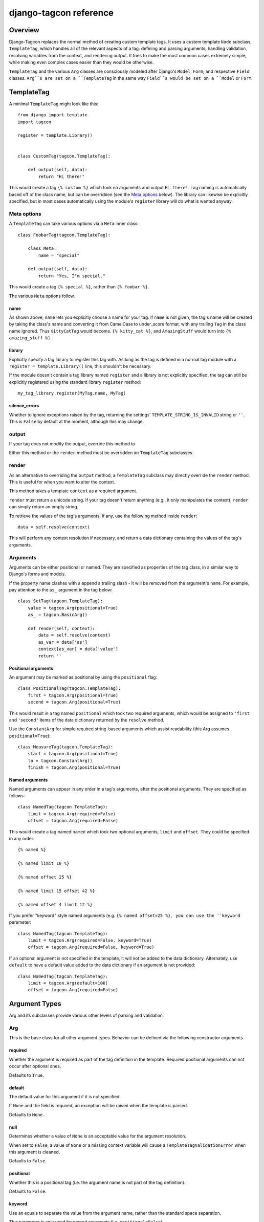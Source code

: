 =======================
django-tagcon reference
=======================


Overview
========

Django-Tagcon replaces the normal method of creating custom template tags.  It
uses a custom template ``Node`` subclass, ``TemplateTag``, which handles all of
the relevant aspects of a tag: defining and parsing arguments, handling
validation, resolving variables from the context, and rendering output.  It
tries to make the most common cases extremely simple, while making even complex
cases easier than they would be otherwise.

``TemplateTag`` and the various ``Arg`` classes are consciously modeled after
Django's ``Model``, ``Form``, and respective ``Field`` classes.  ``Arg``s are
set on a ``TemplateTag`` in the same way ``Field``s would be set on a
``Model`` or ``Form``.


TemplateTag
===========

A minimal ``TemplateTag`` might look like this::

    from django import template
    import tagcon

    register = template.Library()


    class CustomTag(tagcon.TemplateTag):

        def output(self, data):
            return "Hi there!"

This would create a tag ``{% custom %}`` which took no arguments and output
``Hi there!``.  Tag naming is automatically based off of the class name, but
can be overridden (see the `Meta options`_ below).  The library can likewise
be explicitly specified, but in most cases automatically using the module's
``register`` library will do what is wanted anyway.


Meta options
------------

A ``TemplateTag`` can take various options via a ``Meta`` inner class::

    class FoobarTag(tagcon.TemplateTag):

        class Meta:
            name = "special"

        def output(self, data):
            return "Yes, I'm special."

This would create a tag ``{% special %}``, rather than ``{% foobar %}``.

The various ``Meta`` options follow.


name
~~~~

As shown above, ``name`` lets you explicitly choose a name for your tag.  If
``name`` is not given, the tag's name will be created by taking the class's
name and converting it from CamelCase to under_score format, with any trailing
``Tag`` in the class name ignored.  Thus ``KittyCatTag`` would become.
``{% kitty_cat %}``, and ``AmazingStuff`` would turn into
``{% amazing_stuff %}``.


library
~~~~~~~

Explicitly specify a tag library to register this tag with.  As long as the tag
is defined in a normal tag module with a ``register = template.Library()``
line, this shouldn't be necessary.

If the module doesn't contain a tag library named ``register`` and a library is
not explicitly specified, the tag can still be explicitly registered using the
standard library ``register`` method::

    my_tag_library.register(MyTag.name, MyTag) 

silence_errors
~~~~~~~~~~~~~~

Whether to ignore exceptions raised by the tag, returning the settings'
``TEMPLATE_STRING_IS_INVALID`` string or ``''``.  This is ``False`` by default
at the moment, although this may change.


output
------

If your tag does not modify the output, override this method to 

Either this method or the ``render`` method must be overridden on
``TemplateTag`` subclasses.

render
------

As an alternative to overriding the ``output`` method, a ``TemplateTag``
subclass may directly override the ``render`` method. This is useful for
when you want to alter the context.

This method takes a template ``context`` as a required argument.

``render`` must return a unicode string.
If your tag doesn't return anything (e.g., it only manipulates the context),
``render`` can simply return an empty string.

To retrieve the values of the tag's arguments, if any, use the following method
inside ``render``::

    data = self.resolve(context)

This will perform any context resolution if necessary, and return a data
dictionary containing the values of the tag's arguments.


Arguments
---------

Arguments can be either positional or named. They are specified as properties
of the tag class, in a similar way to Django's forms and models.

If the property name clashes with a append a trailing slash - it will be
removed from the argument's ``name``. For example, pay attention to the ``as_``
argument in the tag below::

    class SetTag(tagcon.TemplateTag):
        value = tagcon.Arg(positional=True)
        as_ = tagcon.BasicArg()
        
        def render(self, context):
            data = self.resolve(context)
            as_var = data['as']
            context[as_var] = data['value']
            return ''

Positional arguments
~~~~~~~~~~~~~~~~~~~~

An argument may be marked as positional by using the ``positional`` flag::  

    class PositionalTag(tagcon.TemplateTag):
        first = tagcon.Arg(positional=True)
        second = tagcon.Arg(positional=True)

This would result in a tag named ``positional`` which took two required
arguments, which would be assigned to ``'first'`` and ``'second'`` items
of the data dictionary returned by the ``resolve`` method.

Use the ``ConstantArg`` for simple required string-based arguments which assist
readability (this Arg assumes ``positional=True``)::

    class MeasureTag(tagcon.TemplateTag):
        start = tagcon.Arg(positional=True)
        to = tagcon.ConstantArg()
        finish = tagcon.Arg(positional=True)

Named arguments
~~~~~~~~~~~~~~~

Named arguments can appear in any order in a tag's arguments, after the
positional arguments.  They are specified as follows::

    class NamedTag(tagcon.TemplateTag):
        limit = tagcon.Arg(required=False)
        offset = tagcon.Arg(required=False)

This would create a tag named ``named`` which took two optional arguments,
``limit`` and ``offset``.  They could be specified in any order::

    {% named %}

    {% named limit 10 %}

    {% named offset 25 %}

    {% named limit 15 offset 42 %}

    {% named offset 4 limit 12 %}

If you prefer "keyword" style named arguments (e.g. ``{% named offset=25 %},
you can use the ``keyword`` parameter::

    class NamedTag(tagcon.TemplateTag):
        limit = tagcon.Arg(required=False, keyword=True)
        offset = tagcon.Arg(required=False, keyword=True)

If an optional argument is not specified in the template, it will not be
added to the data dictionary. Alternately, use ``default`` to have a default
value added to the data dictionary if an argument is not provided::

    class NamedTag(tagcon.TemplateTag):
        limit = tagcon.Arg(default=100)
        offset = tagcon.Arg(required=False)


Argument Types
==============

Arg and its subclasses provide various other levels of parsing and validation.


Arg
---

This is the base class for all other argument types.  Behavior can be defined
via the following constructor arguments.


required
~~~~~~~~

Whether the argument is required as part of the tag definition in the template.
Required positional arguments can not occur after optional ones. 

Defaults to ``True``.

default
~~~~~~~

The default value for this argument if it is not specified.

If ``None`` and the field is required, an exception will be raised when the
template is parsed.

Defaults to ``None``.

null
~~~~

Determines whether a value of ``None`` is an acceptable value for the argument
resolution.

When set to ``False``, a value of ``None`` or a missing context variable will
cause a ``TemplateTagValidationError`` when this argument is cleaned.

Defaults to ``False``.

positional
~~~~~~~~~~

Whether this is a positional tag (i.e. the argument name is not part of the tag
definition).  

Defaults to ``False``.

keyword
~~~~~~~

Use an equals to separate the value from the argument name, rather than the
standard space separation.

This parameter is only used for named arguments (i.e. ``positional=False``).

Defaults to ``False``.


BasicArg
--------

A simpler argument which doesn't compile its value as a ``FilterExpression``.

Example usage::

    class GetUsersTag(tagcon.TemplateTag)
        as_ = tagcon.BasicArg()

        def render(self, context)
            data = self.resolve(data)
            context[data['as']] = Users.objects.all()
            return '' 


IntegerArg
----------

Validates that the argument is an integer, otherwise throws a template error.


StringArg
---------

Validates that the argument is a ``string`` instance, otherwise throws a
template error.


BooleanArg
----------

A "flag" argument which doesn't consume any additional tokens.

If it is not defined in the tag, the argument value will not exist in the
resolved data dictionary.

For example::

    class CoolTag(tagcon.TemplateTag)
        cool = tagcon.BooleanArg()

        def output(self, data):
            if 'cool' in data:
                return "That's cool!"
            else:
                return "Uncool."


IsInstanceArg
-------------

Validates that the argument is an instance of the provided class (``cls``),
otherwise throws a a template error, using the ``cls_name`` in the error
message.

	date = IsInstanceArg(cls=datetime.date, cls_name=_('Date'))


DateTimeArg
-----------

Validates that the argument is a ``datetime`` instance, otherwise throws a
template error.


DateArg
-------

Validates that the argument is a ``date`` instance, otherwise throws a template
error.


TimeArg
-------

Validates that the argument is a ``time`` instance, otherwise throws a template
error.


ModelInstanceArg
----------------

Validates that the passed in value is an instance of the specified ``Model``
class.  It takes a single additional named argument, ``model``.

model
~~~~~

The ``Model`` class you want to validate against.


KeywordsArg
-----------

Parses one or more additional tokens as keywords.

Use ``compact`` and ``verbose`` boolean parameters to control the keyword
argument format. The default format is compact::

    {% compact with foo=1 bar=2 %}

Setting ``verbose=True`` and ``compact=False`` will require verbose format:

	{% verbose with 1 as foo and 2 as bar %}

If ``verbose=True`` and ``compact`` is left as ``True, then either (or even
both) formats are allowed. This is usually only used for backwards
compatibility::

    {% mixed with foo=1 bar=2 %}
    {% mixed with 1 as foo and 2 as bar %}
    {% mixed with foo=1 and 2 as bar %}

In verbose mode, the ``and`` is required for multiple arguments, in mixed
mode it is optional, and in compact mode it is obviously not used.

Use the ``compile_values`` parameter to compile keyword values as template
variables (defaults to ``True``).


Full Example
============

This example provides a template tag which outputs a tweaked version of the
instance name passed in.  It demonstrates using the various ``Arg`` types to
have tagcon do the hard work for you::

    class TweakName(tagcon.TemplateTag):
        """
        Provides the tweak_name template tag, which outputs a
        slightly modified version of the NamedModel instance passed in.

        {% tweak_name instance [offset=0] [limit=10] [reverse] %}
        """
		instance = tagcon.ModelInstanceArg(positional=True, model=NamedModel))
        offset = tagcon.IntegerArg(default=0)
        limit = tagcon.IntegerArg(default=10)
        reverse = tagcon.BooleanArg()

        def output(self, data):
            name = data['instance'].name

            # reverse if appropriate
            if 'reverse' in data:
                name = name[::-1]

            # check that limit is not < 0
            if data['limit'] < 0:
                raise tagcon.TemplateTagValidationError("limit must be >= 0")

            # apply our offset and limit
            name = name[data['offset']:data['limit']]

            # return the tweaked name
            return name

Example usages::

    {% tweak_name obj limit 5 %}

    {% tweak_name obj offset 1 %}

    {% tweak_name obj reverse %}

    {% tweak_name obj offset 1 limit 5 reverse %}
